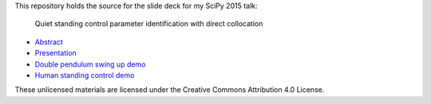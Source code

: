 This repository holds the source for the slide deck for my SciPy 2015 talk:

   Quiet standing control parameter identification with direct collocation

- `Abstract <https://www.sharelatex.com/github/repos/csu-hmc/ISBTGCS2015-abstract/builds/latest/output.pdf>`_
- `Presentation <http://nbviewer.ipython.org/format/slides/github/csu-hmc/ISBTGCS2015/blob/master/presentation/human_control_param_id.ipynb#/>`_
- `Double pendulum swing up demo <http://nbviewer.ipython.org/github/csu-hmc/ISBTGCS2015/blob/master/demo/Double%20Pendulum%20Swing%20Up.ipynb>`_
- `Human standing control demo <http://nbviewer.ipython.org/github/csu-hmc/ISBTGCS2015/blob/master/demo/Human%20Standing%20Control%20Identification.ipynb>`_

These unlicensed materials are licensed under the Creative Commons Attribution
4.0 License.
